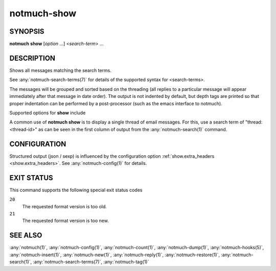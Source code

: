 .. _notmuch-show(1):

============
notmuch-show
============

SYNOPSIS
========

**notmuch** **show** [*option* ...] <*search-term*> ...

DESCRIPTION
===========

Shows all messages matching the search terms.

See :any:`notmuch-search-terms(7)` for details of the supported syntax for
<search-terms>.

The messages will be grouped and sorted based on the threading (all
replies to a particular message will appear immediately after that
message in date order). The output is not indented by default, but depth
tags are printed so that proper indentation can be performed by a
post-processor (such as the emacs interface to notmuch).

Supported options for **show** include

.. program:: show

.. option:: --entire-thread=(true|false)

   If true, **notmuch show** outputs all messages in the thread of
   any message matching the search terms; if false, it outputs only
   the matching messages. For ``--format=json`` and ``--format=sexp``
   this defaults to true. For other formats, this defaults to false.

.. option:: --format=(text|json|sexp|mbox|raw)

   text (default for messages)
     The default plain-text format has all text-content MIME parts
     decoded. Various components in the output, (**message**,
     **header**, **body**, **attachment**, and MIME **part**), will
     be delimited by easily-parsed markers. Each marker consists of
     a Control-L character (ASCII decimal 12), the name of the
     marker, and then either an opening or closing brace, ('{' or
     '}'), to either open or close the component. For a multipart
     MIME message, these parts will be nested.

   json
     The output is formatted with Javascript Object Notation
     (JSON). This format is more robust than the text format for
     automated processing. The nested structure of multipart MIME
     messages is reflected in nested JSON output. By default JSON
     output includes all messages in a matching thread; that is, by
     default, ``--format=json`` sets ``--entire-thread``. The
     caller can disable this behaviour by setting
     ``--entire-thread=false``.  The JSON output is always encoded
     as UTF-8 and any message content included in the output will
     be charset-converted to UTF-8.

   sexp
     The output is formatted as the Lisp s-expression (sexp)
     equivalent of the JSON format above. Objects are formatted as
     property lists whose keys are keywords (symbols preceded by a
     colon). True is formatted as ``t`` and both false and null are
     formatted as ``nil``. As for JSON, the s-expression output is
     always encoded as UTF-8.

   mbox
     All matching messages are output in the traditional, Unix mbox
     format with each message being prefixed by a line beginning
     with "From " and a blank line separating each message. Lines
     in the message content beginning with "From " (preceded by
     zero or more '>' characters) have an additional '>' character
     added. This reversible escaping is termed "mboxrd" format and
     described in detail here:

       http://homepage.ntlworld.com/jonathan.deboynepollard/FGA/mail-mbox-formats.html

   raw (default if ``--part`` is given)
     Write the raw bytes of the given MIME part of a message to
     standard out. For this format, it is an error to specify a
     query that matches more than one message.

     If the specified part is a leaf part, this outputs the body of
     the part after performing content transfer decoding (but no
     charset conversion). This is suitable for saving attachments,
     for example.

     For a multipart or message part, the output includes the part
     headers as well as the body (including all child parts). No
     decoding is performed because multipart and message parts
     cannot have non-trivial content transfer encoding. Consumers
     of this may need to implement MIME decoding and similar
     functions.

.. option:: --format-version=N

   Use the specified structured output format version. This is
   intended for programs that invoke :any:`notmuch(1)` internally. If
   omitted, the latest supported version will be used.

.. option:: --part=N

   Output the single decoded MIME part N of a single message. The
   search terms must match only a single message. Message parts are
   numbered in a depth-first walk of the message MIME structure, and
   are identified in the 'json', 'sexp' or 'text' output formats.

   Note that even a message with no MIME structure or a single body
   part still has two MIME parts: part 0 is the whole message
   (headers and body) and part 1 is just the body.

.. option:: --sort=(newest-first|oldest-first)

   This option can be used to present results in either chronological
   order (**oldest-first**) or reverse chronological order
   (**newest-first**).

   Only threads as a whole are reordered.  Ordering of messages within
   each thread will not be affected by this flag, since that order is
   always determined by the thread's replies.

   By default, results will be displayed in reverse chronological
   order, (that is, the newest results will be displayed first).

.. option:: --verify

   Compute and report the validity of any MIME cryptographic
   signatures found in the selected content (e.g., "multipart/signed"
   parts). Status of the signature will be reported (currently only
   supported with ``--format=json`` and ``--format=sexp``), and the
   multipart/signed part will be replaced by the signed data.

.. option:: --decrypt=(false|auto|true|stash)

   If ``true``, decrypt any MIME encrypted parts found in the
   selected content (e.g., "multipart/encrypted" parts). Status of
   the decryption will be reported (currently only supported
   with ``--format=json`` and ``--format=sexp``) and on successful
   decryption the multipart/encrypted part will be replaced by
   the decrypted content.

   ``stash`` behaves like ``true``, but upon successful decryption it
   will also stash the message's session key in the database, and
   index the cleartext of the message, enabling automatic decryption
   in the future.

   If ``auto``, and a session key is already known for the
   message, then it will be decrypted, but notmuch will not try
   to access the user's keys.

   Use ``false`` to avoid even automatic decryption.

   Non-automatic decryption (``stash`` or ``true``, in the absence of
   a stashed session key) expects a functioning :manpage:`gpg-agent(1)` to
   provide any needed credentials. Without one, the decryption will
   fail.

   Note: setting either ``true`` or ``stash`` here implies
   ``--verify``.

   Here is a table that summarizes each of these policies:

   +------------------------+-------+------+------+-------+
   |                        | false | auto | true | stash |
   +========================+=======+======+======+=======+
   | Show cleartext if      |       |  X   |  X   |   X   |
   | session key is         |       |      |      |       |
   | already known          |       |      |      |       |
   +------------------------+-------+------+------+-------+
   | Use secret keys to     |       |      |  X   |   X   |
   | show cleartext         |       |      |      |       |
   +------------------------+-------+------+------+-------+
   | Stash any newly        |       |      |      |   X   |
   | recovered session keys,|       |      |      |       |
   | reindexing message if  |       |      |      |       |
   | found                  |       |      |      |       |
   +------------------------+-------+------+------+-------+

   Note: ``--decrypt=stash`` requires write access to the database.
   Otherwise, ``notmuch show`` operates entirely in read-only mode.

   Default: ``auto``

.. option:: --exclude=(true|false)

   Specify whether to omit threads only matching search.exclude\_tags
   from the search results (the default) or not. In either case the
   excluded message will be marked with the exclude flag (except when
   output=mbox when there is nowhere to put the flag).

   If ``--entire-thread`` is specified then complete threads are returned
   regardless (with the excluded flag being set when appropriate) but
   threads that only match in an excluded message are not returned
   when ``--exclude=true.``

   The default is ``--exclude=true.``

.. option:: --body=(true|false)

   If true (the default) **notmuch show** includes the bodies of the
   messages in the output; if false, bodies are omitted.
   ``--body=false`` is only implemented for the text, json and sexp
   formats and it is incompatible with ``--part > 0.``

   This is useful if the caller only needs the headers as body-less
   output is much faster and substantially smaller.

.. option:: --include-html

   Include "text/html" parts as part of the output (currently
   only supported with ``--format=text``, ``--format=json`` and
   ``--format=sexp``). By default, unless ``--part=N`` is used to
   select a specific part or ``--include-html`` is used to include all
   "text/html" parts, no part with content type "text/html" is included
   in the output.

A common use of **notmuch show** is to display a single thread of
email messages. For this, use a search term of "thread:<thread-id>" as
can be seen in the first column of output from the
:any:`notmuch-search(1)` command.

CONFIGURATION
=============

Structured output (json / sexp) is influenced by the configuration
option :ref:`show.extra_headers <show.extra_headers>`. See
:any:`notmuch-config(1)` for details.

EXIT STATUS
===========

This command supports the following special exit status codes

``20``
    The requested format version is too old.

``21``
    The requested format version is too new.

SEE ALSO
========

:any:`notmuch(1)`,
:any:`notmuch-config(1)`,
:any:`notmuch-count(1)`,
:any:`notmuch-dump(1)`,
:any:`notmuch-hooks(5)`,
:any:`notmuch-insert(1)`,
:any:`notmuch-new(1)`,
:any:`notmuch-reply(1)`,
:any:`notmuch-restore(1)`,
:any:`notmuch-search(1)`,
:any:`notmuch-search-terms(7)`,
:any:`notmuch-tag(1)`
